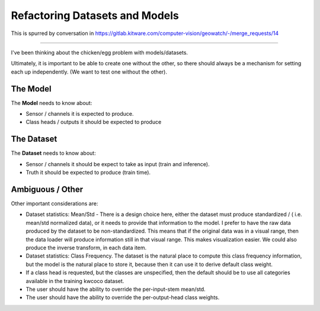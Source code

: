 Refactoring Datasets and Models
===============================

This is spurred by conversation in https://gitlab.kitware.com/computer-vision/geowatch/-/merge_requests/14

----

I've been thinking about the chicken/egg problem with models/datasets.

Ultimately, it is important to be able to create one without the other, so
there should always be a mechanism for setting each up independently. (We want
to test one without the other).


The Model
---------

The **Model** needs to know about:

* Sensor / channels it is expected to produce.

* Class heads / outputs it should be expected to produce


The Dataset
-----------

The **Dataset** needs to know about:

* Sensor / channels it should be expect to take as input (train and inference).

* Truth it should be expected to produce (train time).


Ambiguous / Other
-----------------

Other important considerations are:

* Dataset statistics: Mean/Std -
  There is a design choice here, either the dataset must produce standardized / (
  i.e. mean/std normalized data), or it needs to provide that information to
  the model. I prefer to have the raw data produced by the dataset to be
  non-standardized. This means that if the original data was in a visual range,
  then the data loader will produce information still in that visual range.
  This makes visualization easier. We could also produce the inverse transform,
  in each data item.

* Dataset statistics: Class Frequency.
  The dataset is the natural place to compute this class frequency information,
  but the model is the natural place to store it, because then it can use it to
  derive default class weight.


* If a class head is requested, but the classes are unspecified, then the
  default should be to use all categories available in the training kwcoco
  dataset.


* The user should have the ability to override the per-input-stem mean/std.

* The user should have the ability to override the per-output-head class
  weights.

